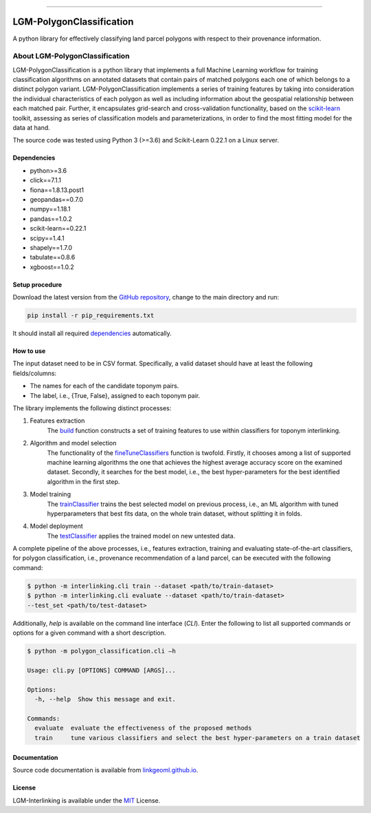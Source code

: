 |MIT|

=====

#########################
LGM-PolygonClassification
#########################
A python library for effectively classifying land parcel polygons with respect to their provenance information.

===============================
About LGM-PolygonClassification
===============================
LGM-PolygonClassification is a python library that implements a full Machine Learning workflow for training
classification algorithms on annotated datasets that contain pairs of matched polygons each one of which belongs to a
distinct polygon variant. LGM-PolygonClassification implements a series of training features by taking into
consideration the individual characteristics of each polygon as well as including information about the geospatial
relationship between each matched pair. Further, it encapsulates grid-search and cross-validation functionality,
based on the `scikit-learn <https://scikit-learn.org/>`_ toolkit, assessing as series of classification models and
parameterizations, in order to find the most fitting model for the data at hand.

The source code was tested using Python 3 (>=3.6) and Scikit-Learn 0.22.1 on a Linux server.

Dependencies
------------
* python>=3.6
* click==7.1.1
* fiona==1.8.13.post1
* geopandas==0.7.0
* numpy==1.18.1
* pandas==1.0.2
* scikit-learn==0.22.1
* scipy==1.4.1
* shapely==1.7.0
* tabulate==0.8.6
* xgboost==1.0.2

Setup procedure
---------------
Download the latest version from the `GitHub repository <https://github.com/LinkGeoML/LGM-PolygonClassification.git>`_,
change to the main directory and run:

.. code-block:: bash

   pip install -r pip_requirements.txt

It should install all required `dependencies`_ automatically.

How to use
----------
The input dataset need to be in CSV format. Specifically, a valid dataset should have at least the following
fields/columns:

* The names for each of the candidate toponym pairs.
* The label, i.e., {True, False}, assigned to each toponym pair.

The library implements the following distinct processes:

#. Features extraction
    The `build <https://linkgeoml.github.io/LGM-PolygonClassification/features.html#polygon_classification.features.
    Features>`_ function constructs a set of training features to use within classifiers for toponym interlinking.

#. Algorithm and model selection
    The functionality of the
    `fineTuneClassifiers <https://linkgeoml.github.io/LGM-PolygonClassification/tuning.html#polygon_classification.
    param_tuning.ParamTuning.fineTuneClassifiers>`_ function is twofold.
    Firstly, it chooses among a list of supported machine learning algorithms the one that achieves the highest average
    accuracy score on the examined dataset. Secondly, it searches for the best model, i.e., the best hyper-parameters
    for the best identified algorithm in the first step.

#. Model training
    The `trainClassifier <https://linkgeoml.github.io/LGM-PolygonClassification/tuning.html#polygon_classification.
    param_tuning.ParamTuning.trainClassifier>`_ trains the best selected model on previous
    process, i.e., an ML algorithm with tuned hyperparameters that best fits data, on the whole train dataset, without
    splitting it in folds.

#. Model deployment
    The `testClassifier <https://linkgeoml.github.io/LGM-PolygonClassification/tuning.html#polygon_classification.
    param_tuning.ParamTuning.testClassifier>`_ applies the trained model on new untested data.

A complete pipeline of the above processes, i.e., features extraction, training and evaluating state-of-the-art
classifiers, for polygon classification, i.e., provenance recommendation of a land parcel, can be executed with the
following command:

.. code-block:: bash

    $ python -m interlinking.cli train --dataset <path/to/train-dataset>
    $ python -m interlinking.cli evaluate --dataset <path/to/train-dataset>
    --test_set <path/to/test-dataset>

Additionally, *help* is available on the command line interface (*CLI*). Enter the following to list all supported
commands or options for a given command with a short description.

.. code-block:: bash

    $ python -m polygon_classification.cli –h

    Usage: cli.py [OPTIONS] COMMAND [ARGS]...

    Options:
      -h, --help  Show this message and exit.

    Commands:
      evaluate  evaluate the effectiveness of the proposed methods
      train     tune various classifiers and select the best hyper-parameters on a train dataset

Documentation
-------------
Source code documentation is available from `linkgeoml.github.io`__.

__ https://linkgeoml.github.io/LGM-PolygonClassification/

License
-------
LGM-Interlinking is available under the `MIT <https://opensource.org/licenses/MIT>`_ License.

..
    .. |Documentation Status| image:: https://readthedocs.org/projects/coala/badge/?version=latest
       :target: https://linkgeoml.github.io/LGM-Interlinking/

.. |MIT| image:: https://img.shields.io/badge/License-MIT-yellow.svg
   :target: https://opensource.org/licenses/MIT
